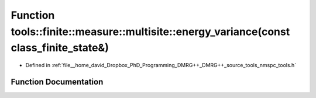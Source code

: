 .. _exhale_function_namespacetools_1_1finite_1_1measure_1_1multisite_1aa607e75b578edf4411760bead3e5d5e8:

Function tools::finite::measure::multisite::energy_variance(const class_finite_state&)
======================================================================================

- Defined in :ref:`file__home_david_Dropbox_PhD_Programming_DMRG++_DMRG++_source_tools_nmspc_tools.h`


Function Documentation
----------------------


.. doxygenfunction:: tools::finite::measure::multisite::energy_variance(const class_finite_state&)
